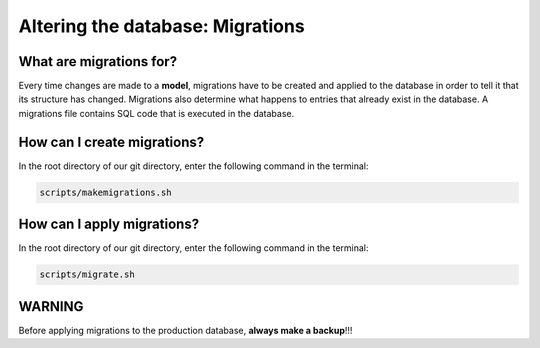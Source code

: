 Altering the database: Migrations
=================================

What are migrations for?
------------------------

Every time changes are made to a **model**, migrations have to be created and applied to the database in order to tell it that its structure has changed. Migrations also determine what happens to entries that already exist in the database. A migrations file contains SQL code that is executed in the database.

How can I create migrations?
----------------------------

In the root directory of our git directory, enter the following command in the terminal:

.. code-block:: bash

    scripts/makemigrations.sh

How can I apply migrations?
---------------------------

In the root directory of our git directory, enter the following command in the terminal:

.. code-block:: bash

    scripts/migrate.sh

WARNING
-------

Before applying migrations to the production database, **always make a backup**!!!
